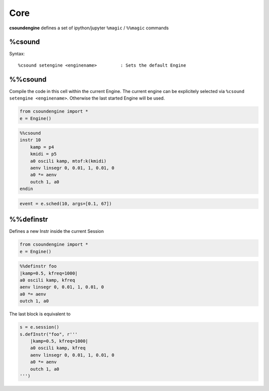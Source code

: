 .. _magics-label:

Core
====

**csoundengine** defines a set of ipython/jupyter ``%magic`` / ``%%magic`` commands

%csound
-------

Syntax::

    %csound setengine <enginename>         : Sets the default Engine


%%csound
--------

Compile the code in this cell within the current Engine. The current engine
can be explicitely selected via ``%csound setengine <enginename>``. Otherwise
the last started Engine will be used.


.. code-block:: python

    from csoundengine import *
    e = Engine()

.. code-block:: csound

    %%csound
    instr 10
        kamp = p4
        kmidi = p5
        a0 oscili kamp, mtof:k(kmidi)
        aenv linsegr 0, 0.01, 1, 0.01, 0
        a0 *= aenv
        outch 1, a0
    endin

.. code-block:: python

    event = e.sched(10, args=[0.1, 67])

%%definstr
----------

Defines a new Instr inside the current Session

.. code-block:: python

    from csoundengine import *
    e = Engine()

.. code-block:: csound

    %%definstr foo
    |kamp=0.5, kfreq=1000|
    a0 oscili kamp, kfreq
    aenv linsegr 0, 0.01, 1, 0.01, 0
    a0 *= aenv
    outch 1, a0

The last block is equivalent to

.. code-block:: python

    s = e.session()
    s.defInstr("foo", r'''
        |kamp=0.5, kfreq=1000|
        a0 oscili kamp, kfreq
        aenv linsegr 0, 0.01, 1, 0.01, 0
        a0 *= aenv
        outch 1, a0
    ''')
